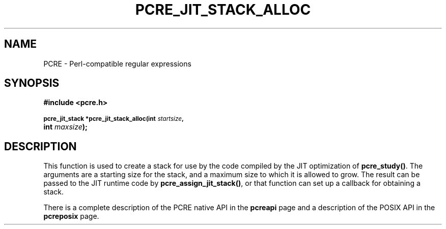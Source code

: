 .TH PCRE_JIT_STACK_ALLOC 3
.SH NAME
PCRE - Perl-compatible regular expressions
.SH SYNOPSIS
.rs
.sp
.B #include <pcre.h>
.PP
.SM
.B pcre_jit_stack *pcre_jit_stack_alloc(int \fIstartsize\fP, 
.ti +5n
.B int \fImaxsize\fP);
.
.SH DESCRIPTION
.rs
.sp
This function is used to create a stack for use by the code compiled by the JIT
optimization of \fBpcre_study()\fP. The arguments are a starting size for the
stack, and a maximum size to which it is allowed to grow. The result can be
passed to the JIT runtime code by \fBpcre_assign_jit_stack()\fP, or that
function can set up a callback for obtaining a stack.
.P
There is a complete description of the PCRE native API in the
.\" HREF
\fBpcreapi\fP
.\"
page and a description of the POSIX API in the
.\" HREF
\fBpcreposix\fP
.\"
page.
